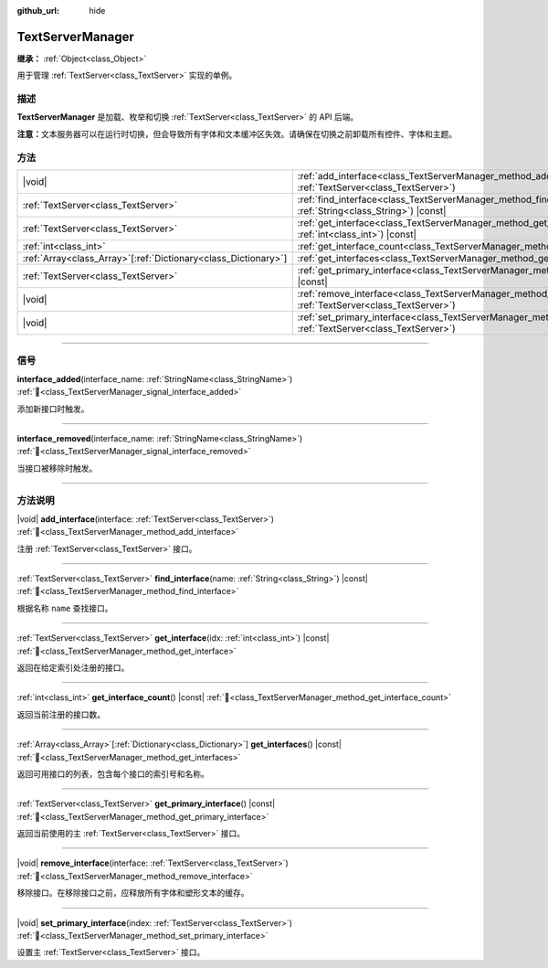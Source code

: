 :github_url: hide

.. DO NOT EDIT THIS FILE!!!
.. Generated automatically from Godot engine sources.
.. Generator: https://github.com/godotengine/godot/tree/4.4/doc/tools/make_rst.py.
.. XML source: https://github.com/godotengine/godot/tree/4.4/doc/classes/TextServerManager.xml.

.. _class_TextServerManager:

TextServerManager
=================

**继承：** :ref:`Object<class_Object>`

用于管理 :ref:`TextServer<class_TextServer>` 实现的单例。

.. rst-class:: classref-introduction-group

描述
----

**TextServerManager** 是加载、枚举和切换 :ref:`TextServer<class_TextServer>` 的 API 后端。

\ **注意：**\ 文本服务器可以在运行时切换，但会导致所有字体和文本缓冲区失效。请确保在切换之前卸载所有控件、字体和主题。

.. rst-class:: classref-reftable-group

方法
----

.. table::
   :widths: auto

   +------------------------------------------------------------------+---------------------------------------------------------------------------------------------------------------------------------------+
   | |void|                                                           | :ref:`add_interface<class_TextServerManager_method_add_interface>`\ (\ interface\: :ref:`TextServer<class_TextServer>`\ )             |
   +------------------------------------------------------------------+---------------------------------------------------------------------------------------------------------------------------------------+
   | :ref:`TextServer<class_TextServer>`                              | :ref:`find_interface<class_TextServerManager_method_find_interface>`\ (\ name\: :ref:`String<class_String>`\ ) |const|                |
   +------------------------------------------------------------------+---------------------------------------------------------------------------------------------------------------------------------------+
   | :ref:`TextServer<class_TextServer>`                              | :ref:`get_interface<class_TextServerManager_method_get_interface>`\ (\ idx\: :ref:`int<class_int>`\ ) |const|                         |
   +------------------------------------------------------------------+---------------------------------------------------------------------------------------------------------------------------------------+
   | :ref:`int<class_int>`                                            | :ref:`get_interface_count<class_TextServerManager_method_get_interface_count>`\ (\ ) |const|                                          |
   +------------------------------------------------------------------+---------------------------------------------------------------------------------------------------------------------------------------+
   | :ref:`Array<class_Array>`\[:ref:`Dictionary<class_Dictionary>`\] | :ref:`get_interfaces<class_TextServerManager_method_get_interfaces>`\ (\ ) |const|                                                    |
   +------------------------------------------------------------------+---------------------------------------------------------------------------------------------------------------------------------------+
   | :ref:`TextServer<class_TextServer>`                              | :ref:`get_primary_interface<class_TextServerManager_method_get_primary_interface>`\ (\ ) |const|                                      |
   +------------------------------------------------------------------+---------------------------------------------------------------------------------------------------------------------------------------+
   | |void|                                                           | :ref:`remove_interface<class_TextServerManager_method_remove_interface>`\ (\ interface\: :ref:`TextServer<class_TextServer>`\ )       |
   +------------------------------------------------------------------+---------------------------------------------------------------------------------------------------------------------------------------+
   | |void|                                                           | :ref:`set_primary_interface<class_TextServerManager_method_set_primary_interface>`\ (\ index\: :ref:`TextServer<class_TextServer>`\ ) |
   +------------------------------------------------------------------+---------------------------------------------------------------------------------------------------------------------------------------+

.. rst-class:: classref-section-separator

----

.. rst-class:: classref-descriptions-group

信号
----

.. _class_TextServerManager_signal_interface_added:

.. rst-class:: classref-signal

**interface_added**\ (\ interface_name\: :ref:`StringName<class_StringName>`\ ) :ref:`🔗<class_TextServerManager_signal_interface_added>`

添加新接口时触发。

.. rst-class:: classref-item-separator

----

.. _class_TextServerManager_signal_interface_removed:

.. rst-class:: classref-signal

**interface_removed**\ (\ interface_name\: :ref:`StringName<class_StringName>`\ ) :ref:`🔗<class_TextServerManager_signal_interface_removed>`

当接口被移除时触发。

.. rst-class:: classref-section-separator

----

.. rst-class:: classref-descriptions-group

方法说明
--------

.. _class_TextServerManager_method_add_interface:

.. rst-class:: classref-method

|void| **add_interface**\ (\ interface\: :ref:`TextServer<class_TextServer>`\ ) :ref:`🔗<class_TextServerManager_method_add_interface>`

注册 :ref:`TextServer<class_TextServer>` 接口。

.. rst-class:: classref-item-separator

----

.. _class_TextServerManager_method_find_interface:

.. rst-class:: classref-method

:ref:`TextServer<class_TextServer>` **find_interface**\ (\ name\: :ref:`String<class_String>`\ ) |const| :ref:`🔗<class_TextServerManager_method_find_interface>`

根据名称 ``name`` 查找接口。

.. rst-class:: classref-item-separator

----

.. _class_TextServerManager_method_get_interface:

.. rst-class:: classref-method

:ref:`TextServer<class_TextServer>` **get_interface**\ (\ idx\: :ref:`int<class_int>`\ ) |const| :ref:`🔗<class_TextServerManager_method_get_interface>`

返回在给定索引处注册的接口。

.. rst-class:: classref-item-separator

----

.. _class_TextServerManager_method_get_interface_count:

.. rst-class:: classref-method

:ref:`int<class_int>` **get_interface_count**\ (\ ) |const| :ref:`🔗<class_TextServerManager_method_get_interface_count>`

返回当前注册的接口数。

.. rst-class:: classref-item-separator

----

.. _class_TextServerManager_method_get_interfaces:

.. rst-class:: classref-method

:ref:`Array<class_Array>`\[:ref:`Dictionary<class_Dictionary>`\] **get_interfaces**\ (\ ) |const| :ref:`🔗<class_TextServerManager_method_get_interfaces>`

返回可用接口的列表，包含每个接口的索引号和名称。

.. rst-class:: classref-item-separator

----

.. _class_TextServerManager_method_get_primary_interface:

.. rst-class:: classref-method

:ref:`TextServer<class_TextServer>` **get_primary_interface**\ (\ ) |const| :ref:`🔗<class_TextServerManager_method_get_primary_interface>`

返回当前使用的主 :ref:`TextServer<class_TextServer>` 接口。

.. rst-class:: classref-item-separator

----

.. _class_TextServerManager_method_remove_interface:

.. rst-class:: classref-method

|void| **remove_interface**\ (\ interface\: :ref:`TextServer<class_TextServer>`\ ) :ref:`🔗<class_TextServerManager_method_remove_interface>`

移除接口。在移除接口之前，应释放所有字体和塑形文本的缓存。

.. rst-class:: classref-item-separator

----

.. _class_TextServerManager_method_set_primary_interface:

.. rst-class:: classref-method

|void| **set_primary_interface**\ (\ index\: :ref:`TextServer<class_TextServer>`\ ) :ref:`🔗<class_TextServerManager_method_set_primary_interface>`

设置主 :ref:`TextServer<class_TextServer>` 接口。

.. |virtual| replace:: :abbr:`virtual (本方法通常需要用户覆盖才能生效。)`
.. |const| replace:: :abbr:`const (本方法无副作用，不会修改该实例的任何成员变量。)`
.. |vararg| replace:: :abbr:`vararg (本方法除了能接受在此处描述的参数外，还能够继续接受任意数量的参数。)`
.. |constructor| replace:: :abbr:`constructor (本方法用于构造某个类型。)`
.. |static| replace:: :abbr:`static (调用本方法无需实例，可直接使用类名进行调用。)`
.. |operator| replace:: :abbr:`operator (本方法描述的是使用本类型作为左操作数的有效运算符。)`
.. |bitfield| replace:: :abbr:`BitField (这个值是由下列位标志构成位掩码的整数。)`
.. |void| replace:: :abbr:`void (无返回值。)`
